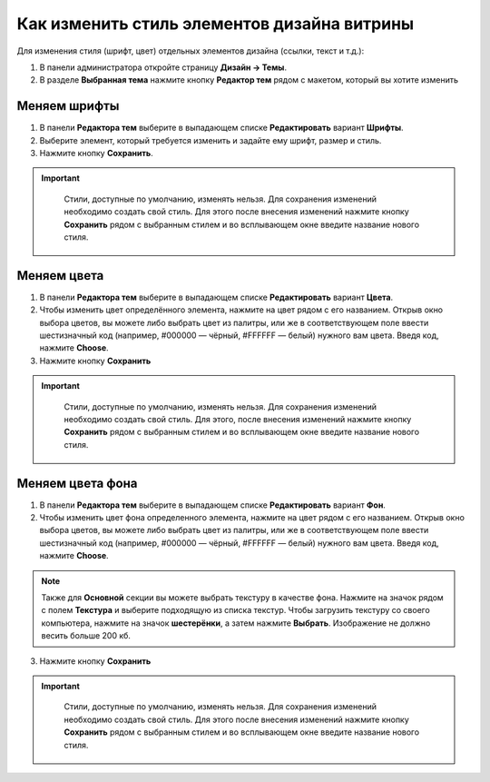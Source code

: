 ********************************************
Как изменить стиль элементов дизайна витрины
********************************************

Для изменения стиля (шрифт, цвет) отдельных элементов дизайна (ссылки, текст и т.д.):

1. В панели администратора откройте страницу **Дизайн → Темы**.

2. В разделе **Выбранная тема** нажмите кнопку **Редактор тем** рядом с макетом, который вы хотите изменить

  .. fancybox:: img/elements_01.png
      :alt: Редактор тем

=============
Меняем шрифты
=============

1. В панели **Редактора тем** выберите в выпадающем списке **Редактировать** вариант **Шрифты**.

2. Выберите элемент, который требуется изменить и задайте ему шрифт, размер и стиль.

3. Нажмите кнопку **Сохранить**.

.. important::

    Стили, доступные по умолчанию, изменять нельзя. Для сохранения изменений необходимо создать свой стиль. Для этого после внесения изменений нажмите кнопку **Сохранить** рядом с выбранным стилем и во всплывающем окне введите название нового стиля.

  .. fancybox:: img/elements_02.png
      :alt: Шрифт

============
Меняем цвета
============

1. В панели **Редактора тем** выберите в выпадающем списке **Редактировать** вариант **Цвета**.

2. Чтобы изменить цвет определённого элемента, нажмите на цвет рядом с его названием. Открыв окно выбора цветов, вы можете либо выбрать цвет из палитры, или же в соответствующем поле ввести шестизначный код (например, #000000 — чёрный, #FFFFFF — белый) нужного вам цвета. Введя код, нажмите **Choose**.

3. Нажмите кнопку **Сохранить**

.. important::

    Стили, доступные по умолчанию, изменять нельзя. Для сохранения изменений необходимо создать свой стиль. Для этого, после внесения изменений нажмите кнопку **Сохранить** рядом с выбранным стилем и во всплывающем окне введите название нового стиля. 

  .. fancybox:: img/elements_03.png
      :alt: Цвета

=================
Меняем цвета фона
=================

1. В панели **Редактора тем** выберите в выпадающем списке **Редактировать** вариант **Фон**.

2. Чтобы изменить цвет фона определенного элемента, нажмите на цвет рядом с его названием. Открыв окно выбора цветов, вы можете либо выбрать цвет из палитры, или же в соответствующем поле ввести шестизначный код (например, #000000 — чёрный, #FFFFFF — белый) нужного вам цвета. Введя код, нажмите **Choose**.

.. note::

    Также для **Основной** секции вы можете выбрать текстуру в качестве фона. Нажмите на значок рядом с полем **Текстура** и выберите подходящую из списка текстур. Чтобы загрузить текстуру со своего компьютера, нажмите на значок **шестерёнки**, а затем нажмите **Выбрать**. Изображение не должно весить больше 200 кб.

3. Нажмите кнопку **Сохранить**

.. important::

    Стили, доступные по умолчанию, изменять нельзя. Для сохранения изменений необходимо создать свой стиль. Для этого после внесения изменений нажмите кнопку **Сохранить** рядом с выбранным стилем и во всплывающем окне введите название нового стиля. 

  .. fancybox:: img/elements_04.png
      :alt: Фон
